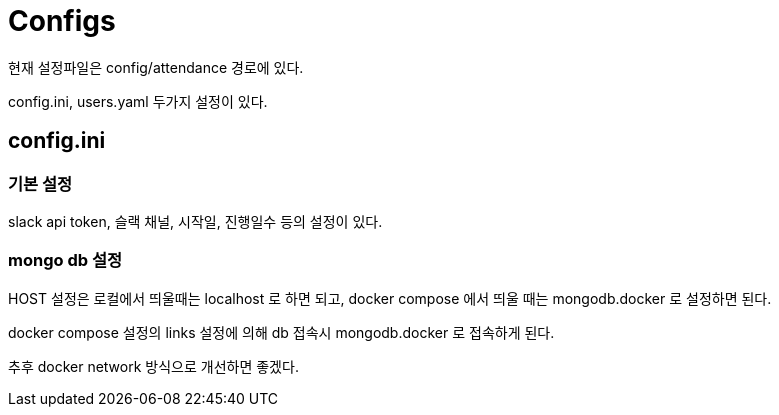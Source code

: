 :hardbreaks:
= Configs

현재 설정파일은 config/attendance 경로에 있다.

config.ini, users.yaml 두가지 설정이 있다.

== config.ini

=== 기본 설정
slack api token, 슬랙 채널, 시작일, 진행일수 등의 설정이 있다.

=== mongo db 설정
HOST 설정은 로컬에서 띄울때는 localhost 로 하면 되고, docker compose 에서 띄울 때는 mongodb.docker 로 설정하면 된다.

docker compose 설정의 links 설정에 의해 db 접속시 mongodb.docker 로 접속하게 된다.

추후 docker network 방식으로 개선하면 좋겠다.